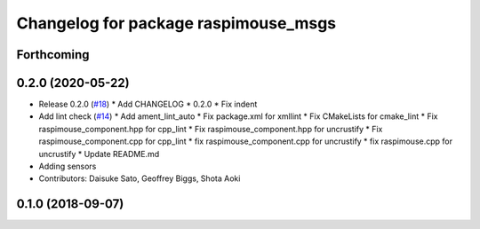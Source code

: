 ^^^^^^^^^^^^^^^^^^^^^^^^^^^^^^^^^^^^^
Changelog for package raspimouse_msgs
^^^^^^^^^^^^^^^^^^^^^^^^^^^^^^^^^^^^^

Forthcoming
-----------

0.2.0 (2020-05-22)
------------------
* Release 0.2.0 (`#18 <https://github.com/rt-net/raspimouse2/issues/18>`_)
  * Add CHANGELOG
  * 0.2.0
  * Fix indent
* Add lint check (`#14 <https://github.com/rt-net/raspimouse2/issues/14>`_)
  * Add ament_lint_auto
  * Fix package.xml for xmllint
  * Fix CMakeLists for cmake_lint
  * Fix raspimouse_component.hpp for cpp_lint
  * Fix raspimouse_component.hpp for uncrustify
  * Fix raspimouse_component.cpp for cpp_lint
  * fix raspimouse_component.cpp for uncrustify
  * fix raspimouse.cpp for uncrustify
  * Update README.md
* Adding sensors
* Contributors: Daisuke Sato, Geoffrey Biggs, Shota Aoki

0.1.0 (2018-09-07)
------------------
